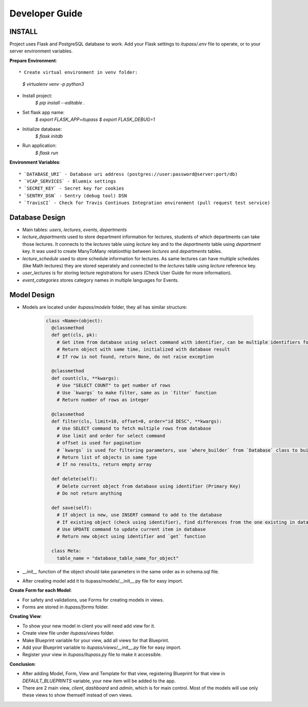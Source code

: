 Developer Guide
===============

INSTALL
-------

Project uses Flask and PostgreSQL database to work.
Add your Flask settings to `itupass/.env` file to operate, or to your server environment variables.


**Prepare Environment**::

* Create virtual environment in venv folder:
    `$ virtualenv venv -p python3`
* Install project:
    `$ pip install --editable .`
* Set flask app name:
    `$ export FLASK_APP=itupass`
    `$ export FLASK_DEBUG=1`
* Initialize database:
    `$ flask initdb`
* Run application:
    `$ flask run`

**Environment Variables**::

* `DATABASE_URI` - Database uri address (postgres://user:password@server:port/db)
* `VCAP_SERVICES` - Bluemix settings
* `SECRET_KEY` - Secret key for cookies
* `SENTRY_DSN` - Sentry (debug tool) DSN
* `TravisCI` - Check for Travis Continues Integration environment (pull request test service)

Database Design
---------------

* Main tables: `users`, `lectures`, `events`, `departments`
* `lecture_departments` used to store department information for lectures, students of which departments can take those lectures. It connects to the `lectures` table using `lecture` key and to the `departments` table using `department` key. It was used to create ManyToMany relationthip between `lectures` and `departments` tables.
* `lecture_schedule` used to store schedule information for lectures. As same lectures can have multiple schedules (like Math lectures) they are stored seperately and connected to the `lectures` table using `lecture` reference key.
* `user_lectures` is for storing lecture registrations for users (Check User Guide for more information).
* `event_categories` stores category names in multiple languages for Events.

Model Design
------------

* Models are located under `itupass/models` folder, they all has similar structure:

    .. code-block:: python

      class <Name>(object):
        @classmethod
        def get(cls, pk):
          # Get item from database using select command with identifier, can be multiple identifiers for different entities
          # Return object with same time, initialized with database result
          # If row is not found, return None, do not raise exception

        @classmethod
        def count(cls, **kwargs):
          # Use "SELECT COUNT" to get number of rows
          # Use `kwargs` to make filter, same as in `filter` function
          # Return number of rows as integer

        @classmethod
        def filter(cls, limit=10, offset=0, order="id DESC", **kwargs):
          # Use SELECT command to fetch multiple rows from database
          # Use limit and order for select command
          # offset is used for pagination
          # `kwargs` is used for filtering parameters, use `where_builder` from `Database` class to build `WHERE` clause and its dictionaty values
          # Return list of objects in same type
          # If no results, return empty array

        def delete(self):
          # Delete current object from database using identifier (Primary Key)
          # Do not return anything

        def save(self):
          # If object is new, use INSERT command to add to the database
          # If existing object (check using identifier), find differences from the one existing in database using `diffkeys`
          # Use UPDATE command to update current item in database
          # Return new object using identifier and `get` function

        class Meta:
          table_name = "database_table_name_for_object"

* `__init__` function of the object should take parameters in the same order as in schema.sql file.
* After creating model add it to itupass/models/__init__.py file for easy import.

**Create Form for each Model**:

* For safety and validations, use Forms for creating models in views.
* Forms are stored in `itupass/forms` folder.

**Creating View**:

* To show your new model in client you will need add view for it.
* Create view file under `itupass/views` folder.
* Make Blueprint variable for your view, add all views for that Blueprint.
* Add your Blueprint variable to `itupass/views/__init__.py` file for easy import.
* Register your view in `itupass/itupass.py` file to make it accessible.

**Conclusion**:

* After adding Model, Form, View and Template for that view, registering Blueprint for that view in `DEFAULT_BLUEPRINTS` variable, your new item will be added to the app.
* There are 2 main view, `client`, `dashboard` and `admin`, which is for main control. Most of the models will use only these views to show themself instead of own views.
